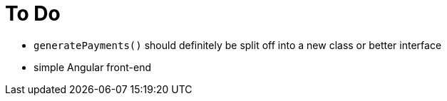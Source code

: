 

= To Do

* `generatePayments()` should definitely be split off into a new class or better interface

* simple Angular front-end
